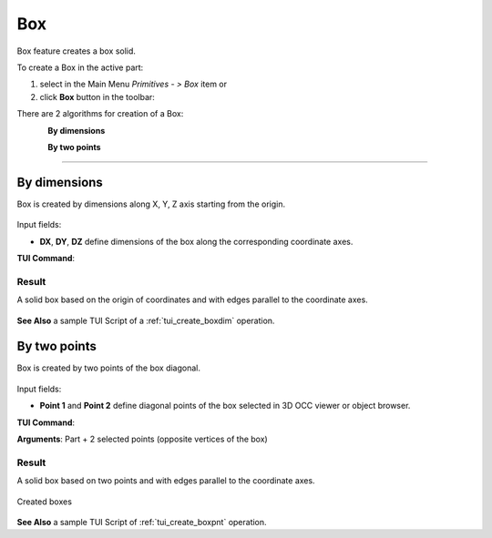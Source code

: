 .. _box_feature:

Box
===

.. |box.icon|    image:: images/box.png

Box feature creates a box solid.

To create a Box in the active part:

#. select in the Main Menu *Primitives - > Box* item  or
#. click |box.icon| **Box** button in the toolbar:

There are 2 algorithms for creation of a Box:

.. figure:: images/box_dxyz_32x32.png
   :align: left
   :height: 24px

**By dimensions** 

.. figure:: images/box_2pt_32x32.png
   :align: left
   :height: 24px

**By two points** 

--------------------------------------------------------------------------------

By dimensions
-------------

Box is created by dimensions along X, Y, Z axis starting from the origin.

.. figure:: images/Box_dimensions.png
   :align: center

Input fields:

- **DX**, **DY**, **DZ** define dimensions of the box along the corresponding coordinate axes. 

**TUI Command**:

.. py:function:: model.addBox(Part_doc, DX, DY, DZ)
  
    :param part: The current part object.
    :param real: Size along X.
    :param real: Size along Y.
    :param real: Size along Z.
    :return: Result object.

Result
""""""

A solid box based on the origin of coordinates and with edges parallel to the coordinate axes.

.. figure:: images/Box1.png
   :align: center

**See Also** a sample TUI Script of a :ref:`tui_create_boxdim` operation.

By two points
-------------

Box is created by two points of the box diagonal.

.. figure:: images/Box_2points.png
   :align: center

Input fields:

- **Point 1** and **Point 2**  define diagonal points of the box selected in 3D OCC viewer or object browser.
  
**TUI Command**:

.. py:function:: model.addBox(Part_doc, point1, point2)

    :param part: The current part object.
    :param object: First vertex of diagonal.
    :param object: Second vertex of diagonal.
    :return: Result object.

**Arguments**:   Part + 2 selected points (opposite vertices of the box)

Result
""""""

A solid box based on two points and with edges parallel to the coordinate axes.

.. figure:: images/Box2.png
   :align: center
		   
   Created boxes

**See Also** a sample TUI Script of :ref:`tui_create_boxpnt` operation.
